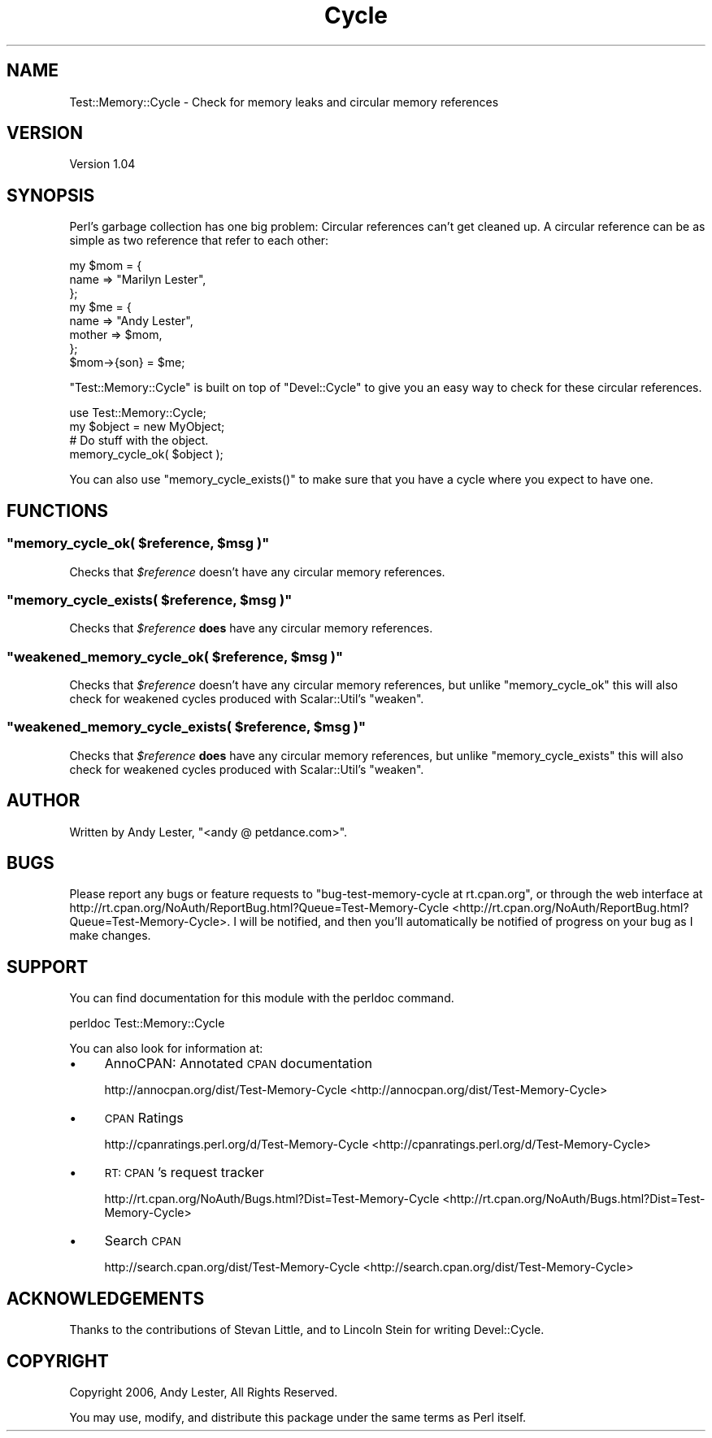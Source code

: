 .\" Automatically generated by Pod::Man 2.23 (Pod::Simple 3.14)
.\"
.\" Standard preamble:
.\" ========================================================================
.de Sp \" Vertical space (when we can't use .PP)
.if t .sp .5v
.if n .sp
..
.de Vb \" Begin verbatim text
.ft CW
.nf
.ne \\$1
..
.de Ve \" End verbatim text
.ft R
.fi
..
.\" Set up some character translations and predefined strings.  \*(-- will
.\" give an unbreakable dash, \*(PI will give pi, \*(L" will give a left
.\" double quote, and \*(R" will give a right double quote.  \*(C+ will
.\" give a nicer C++.  Capital omega is used to do unbreakable dashes and
.\" therefore won't be available.  \*(C` and \*(C' expand to `' in nroff,
.\" nothing in troff, for use with C<>.
.tr \(*W-
.ds C+ C\v'-.1v'\h'-1p'\s-2+\h'-1p'+\s0\v'.1v'\h'-1p'
.ie n \{\
.    ds -- \(*W-
.    ds PI pi
.    if (\n(.H=4u)&(1m=24u) .ds -- \(*W\h'-12u'\(*W\h'-12u'-\" diablo 10 pitch
.    if (\n(.H=4u)&(1m=20u) .ds -- \(*W\h'-12u'\(*W\h'-8u'-\"  diablo 12 pitch
.    ds L" ""
.    ds R" ""
.    ds C` ""
.    ds C' ""
'br\}
.el\{\
.    ds -- \|\(em\|
.    ds PI \(*p
.    ds L" ``
.    ds R" ''
'br\}
.\"
.\" Escape single quotes in literal strings from groff's Unicode transform.
.ie \n(.g .ds Aq \(aq
.el       .ds Aq '
.\"
.\" If the F register is turned on, we'll generate index entries on stderr for
.\" titles (.TH), headers (.SH), subsections (.SS), items (.Ip), and index
.\" entries marked with X<> in POD.  Of course, you'll have to process the
.\" output yourself in some meaningful fashion.
.ie \nF \{\
.    de IX
.    tm Index:\\$1\t\\n%\t"\\$2"
..
.    nr % 0
.    rr F
.\}
.el \{\
.    de IX
..
.\}
.\"
.\" Accent mark definitions (@(#)ms.acc 1.5 88/02/08 SMI; from UCB 4.2).
.\" Fear.  Run.  Save yourself.  No user-serviceable parts.
.    \" fudge factors for nroff and troff
.if n \{\
.    ds #H 0
.    ds #V .8m
.    ds #F .3m
.    ds #[ \f1
.    ds #] \fP
.\}
.if t \{\
.    ds #H ((1u-(\\\\n(.fu%2u))*.13m)
.    ds #V .6m
.    ds #F 0
.    ds #[ \&
.    ds #] \&
.\}
.    \" simple accents for nroff and troff
.if n \{\
.    ds ' \&
.    ds ` \&
.    ds ^ \&
.    ds , \&
.    ds ~ ~
.    ds /
.\}
.if t \{\
.    ds ' \\k:\h'-(\\n(.wu*8/10-\*(#H)'\'\h"|\\n:u"
.    ds ` \\k:\h'-(\\n(.wu*8/10-\*(#H)'\`\h'|\\n:u'
.    ds ^ \\k:\h'-(\\n(.wu*10/11-\*(#H)'^\h'|\\n:u'
.    ds , \\k:\h'-(\\n(.wu*8/10)',\h'|\\n:u'
.    ds ~ \\k:\h'-(\\n(.wu-\*(#H-.1m)'~\h'|\\n:u'
.    ds / \\k:\h'-(\\n(.wu*8/10-\*(#H)'\z\(sl\h'|\\n:u'
.\}
.    \" troff and (daisy-wheel) nroff accents
.ds : \\k:\h'-(\\n(.wu*8/10-\*(#H+.1m+\*(#F)'\v'-\*(#V'\z.\h'.2m+\*(#F'.\h'|\\n:u'\v'\*(#V'
.ds 8 \h'\*(#H'\(*b\h'-\*(#H'
.ds o \\k:\h'-(\\n(.wu+\w'\(de'u-\*(#H)/2u'\v'-.3n'\*(#[\z\(de\v'.3n'\h'|\\n:u'\*(#]
.ds d- \h'\*(#H'\(pd\h'-\w'~'u'\v'-.25m'\f2\(hy\fP\v'.25m'\h'-\*(#H'
.ds D- D\\k:\h'-\w'D'u'\v'-.11m'\z\(hy\v'.11m'\h'|\\n:u'
.ds th \*(#[\v'.3m'\s+1I\s-1\v'-.3m'\h'-(\w'I'u*2/3)'\s-1o\s+1\*(#]
.ds Th \*(#[\s+2I\s-2\h'-\w'I'u*3/5'\v'-.3m'o\v'.3m'\*(#]
.ds ae a\h'-(\w'a'u*4/10)'e
.ds Ae A\h'-(\w'A'u*4/10)'E
.    \" corrections for vroff
.if v .ds ~ \\k:\h'-(\\n(.wu*9/10-\*(#H)'\s-2\u~\d\s+2\h'|\\n:u'
.if v .ds ^ \\k:\h'-(\\n(.wu*10/11-\*(#H)'\v'-.4m'^\v'.4m'\h'|\\n:u'
.    \" for low resolution devices (crt and lpr)
.if \n(.H>23 .if \n(.V>19 \
\{\
.    ds : e
.    ds 8 ss
.    ds o a
.    ds d- d\h'-1'\(ga
.    ds D- D\h'-1'\(hy
.    ds th \o'bp'
.    ds Th \o'LP'
.    ds ae ae
.    ds Ae AE
.\}
.rm #[ #] #H #V #F C
.\" ========================================================================
.\"
.IX Title "Cycle 3"
.TH Cycle 3 "2006-08-07" "perl v5.12.4" "User Contributed Perl Documentation"
.\" For nroff, turn off justification.  Always turn off hyphenation; it makes
.\" way too many mistakes in technical documents.
.if n .ad l
.nh
.SH "NAME"
Test::Memory::Cycle \- Check for memory leaks and circular memory references
.SH "VERSION"
.IX Header "VERSION"
Version 1.04
.SH "SYNOPSIS"
.IX Header "SYNOPSIS"
Perl's garbage collection has one big problem: Circular references
can't get cleaned up.  A circular reference can be as simple as two
reference that refer to each other:
.PP
.Vb 3
\&    my $mom = {
\&        name => "Marilyn Lester",
\&    };
\&
\&    my $me = {
\&        name => "Andy Lester",
\&        mother => $mom,
\&    };
\&    $mom\->{son} = $me;
.Ve
.PP
\&\f(CW\*(C`Test::Memory::Cycle\*(C'\fR is built on top of \f(CW\*(C`Devel::Cycle\*(C'\fR to give
you an easy way to check for these circular references.
.PP
.Vb 1
\&    use Test::Memory::Cycle;
\&
\&    my $object = new MyObject;
\&    # Do stuff with the object.
\&    memory_cycle_ok( $object );
.Ve
.PP
You can also use \f(CW\*(C`memory_cycle_exists()\*(C'\fR to make sure that you have a
cycle where you expect to have one.
.SH "FUNCTIONS"
.IX Header "FUNCTIONS"
.ie n .SS """memory_cycle_ok( \fI$reference\fP, \fI$msg\fP )"""
.el .SS "\f(CWmemory_cycle_ok( \fP\f(CI$reference\fP\f(CW, \fP\f(CI$msg\fP\f(CW )\fP"
.IX Subsection "memory_cycle_ok( $reference, $msg )"
Checks that \fI\f(CI$reference\fI\fR doesn't have any circular memory references.
.ie n .SS """memory_cycle_exists( \fI$reference\fP, \fI$msg\fP )"""
.el .SS "\f(CWmemory_cycle_exists( \fP\f(CI$reference\fP\f(CW, \fP\f(CI$msg\fP\f(CW )\fP"
.IX Subsection "memory_cycle_exists( $reference, $msg )"
Checks that \fI\f(CI$reference\fI\fR \fBdoes\fR have any circular memory references.
.ie n .SS """weakened_memory_cycle_ok( \fI$reference\fP, \fI$msg\fP )"""
.el .SS "\f(CWweakened_memory_cycle_ok( \fP\f(CI$reference\fP\f(CW, \fP\f(CI$msg\fP\f(CW )\fP"
.IX Subsection "weakened_memory_cycle_ok( $reference, $msg )"
Checks that \fI\f(CI$reference\fI\fR doesn't have any circular memory references, but unlike 
\&\f(CW\*(C`memory_cycle_ok\*(C'\fR this will also check for weakened cycles produced with 
Scalar::Util's \f(CW\*(C`weaken\*(C'\fR.
.ie n .SS """weakened_memory_cycle_exists( \fI$reference\fP, \fI$msg\fP )"""
.el .SS "\f(CWweakened_memory_cycle_exists( \fP\f(CI$reference\fP\f(CW, \fP\f(CI$msg\fP\f(CW )\fP"
.IX Subsection "weakened_memory_cycle_exists( $reference, $msg )"
Checks that \fI\f(CI$reference\fI\fR \fBdoes\fR have any circular memory references, but unlike 
\&\f(CW\*(C`memory_cycle_exists\*(C'\fR this will also check for weakened cycles produced with 
Scalar::Util's \f(CW\*(C`weaken\*(C'\fR.
.SH "AUTHOR"
.IX Header "AUTHOR"
Written by Andy Lester, \f(CW\*(C`<andy @ petdance.com>\*(C'\fR.
.SH "BUGS"
.IX Header "BUGS"
Please report any bugs or feature requests to
\&\f(CW\*(C`bug\-test\-memory\-cycle at rt.cpan.org\*(C'\fR, or through the web interface at
http://rt.cpan.org/NoAuth/ReportBug.html?Queue=Test\-Memory\-Cycle <http://rt.cpan.org/NoAuth/ReportBug.html?Queue=Test-Memory-Cycle>.
I will be notified, and then you'll automatically be notified of progress on
your bug as I make changes.
.SH "SUPPORT"
.IX Header "SUPPORT"
You can find documentation for this module with the perldoc command.
.PP
.Vb 1
\&    perldoc Test::Memory::Cycle
.Ve
.PP
You can also look for information at:
.IP "\(bu" 4
AnnoCPAN: Annotated \s-1CPAN\s0 documentation
.Sp
http://annocpan.org/dist/Test\-Memory\-Cycle <http://annocpan.org/dist/Test-Memory-Cycle>
.IP "\(bu" 4
\&\s-1CPAN\s0 Ratings
.Sp
http://cpanratings.perl.org/d/Test\-Memory\-Cycle <http://cpanratings.perl.org/d/Test-Memory-Cycle>
.IP "\(bu" 4
\&\s-1RT:\s0 \s-1CPAN\s0's request tracker
.Sp
http://rt.cpan.org/NoAuth/Bugs.html?Dist=Test\-Memory\-Cycle <http://rt.cpan.org/NoAuth/Bugs.html?Dist=Test-Memory-Cycle>
.IP "\(bu" 4
Search \s-1CPAN\s0
.Sp
http://search.cpan.org/dist/Test\-Memory\-Cycle <http://search.cpan.org/dist/Test-Memory-Cycle>
.SH "ACKNOWLEDGEMENTS"
.IX Header "ACKNOWLEDGEMENTS"
Thanks to the contributions of Stevan Little, and to Lincoln Stein for writing Devel::Cycle.
.SH "COPYRIGHT"
.IX Header "COPYRIGHT"
Copyright 2006, Andy Lester, All Rights Reserved.
.PP
You may use, modify, and distribute this package under the
same terms as Perl itself.
